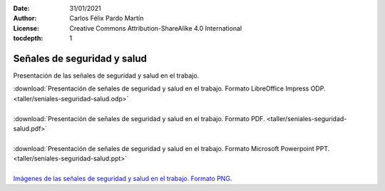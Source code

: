 ﻿:Date: 31/01/2021
:Author: Carlos Félix Pardo Martín
:License: Creative Commons Attribution-ShareAlike 4.0 International
:tocdepth: 1

.. _taller-seniales-seguridad:

Señales de seguridad y salud
============================
Presentación de las señales de seguridad y salud en el trabajo.

.. image:: taller/taller-seniales-seguridad-portada.png
   :alt: Presentación de señales de seguridad y salud en el taller.
   :width: 480px


|  :download:`Presentación de señales de seguridad y salud en el trabajo.
   Formato LibreOffice Impress ODP.
   <taller/seniales-seguridad-salud.odp>`
|
|  :download:`Presentación de señales de seguridad y salud en el trabajo.
   Formato PDF.
   <taller/seniales-seguridad-salud.pdf>`
|
|  :download:`Presentación de señales de seguridad y salud en el trabajo.
   Formato Microsoft Powerpoint PPT.
   <taller/seniales-seguridad-salud.ppt>`
|
|  `Imágenes de las señales de seguridad y salud en el trabajo.
   Formato PNG.
   <../_static/documents/seniales-seguridad-salud.zip>`__
